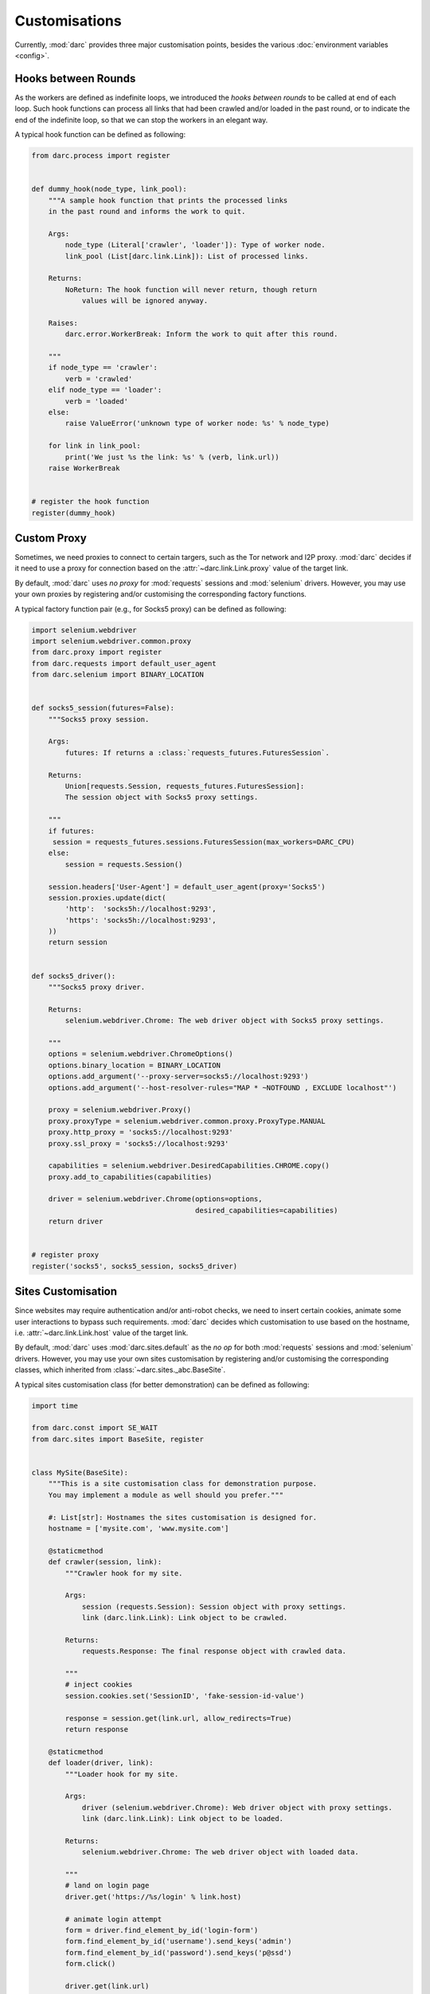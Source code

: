 Customisations
==============

Currently, :mod:`darc` provides three major customisation points, besides the
various :doc:`environment variables <config>`.

Hooks between Rounds
--------------------

.. seealso::

   See :func:`darc.process.register` for technical information.

As the workers are defined as indefinite loops, we introduced the
*hooks between rounds* to be called at end of each loop. Such hook
functions can process all links that had been crawled and/or loaded
in the past round, or to indicate the end of the indefinite loop, so
that we can stop the workers in an elegant way.

A typical hook function can be defined as following:

.. code-block:: python

    from darc.process import register


    def dummy_hook(node_type, link_pool):
        """A sample hook function that prints the processed links
        in the past round and informs the work to quit.

        Args:
            node_type (Literal['crawler', 'loader']): Type of worker node.
            link_pool (List[darc.link.Link]): List of processed links.

        Returns:
            NoReturn: The hook function will never return, though return
                values will be ignored anyway.

        Raises:
            darc.error.WorkerBreak: Inform the work to quit after this round.

        """
        if node_type == 'crawler':
            verb = 'crawled'
        elif node_type == 'loader':
            verb = 'loaded'
        else:
            raise ValueError('unknown type of worker node: %s' % node_type)

        for link in link_pool:
            print('We just %s the link: %s' % (verb, link.url))
        raise WorkerBreak


    # register the hook function
    register(dummy_hook)

Custom Proxy
------------

.. seealso::

   See :func:`darc.proxy.register` for technical information.

Sometimes, we need proxies to connect to certain targers, such as the Tor
network and I2P proxy. :mod:`darc` decides if it need to use a proxy for
connection based on the :attr:`~darc.link.Link.proxy` value of the target
link.

By default, :mod:`darc` uses *no proxy* for :mod:`requests` sessions
and :mod:`selenium` drivers. However, you may use your own proxies by
registering and/or customising the corresponding factory functions.

A typical factory function pair (e.g., for Socks5 proxy) can be
defined as following:

.. code-block:: python

    import selenium.webdriver
    import selenium.webdriver.common.proxy
    from darc.proxy import register
    from darc.requests import default_user_agent
    from darc.selenium import BINARY_LOCATION


    def socks5_session(futures=False):
        """Socks5 proxy session.

        Args:
            futures: If returns a :class:`requests_futures.FuturesSession`.

        Returns:
            Union[requests.Session, requests_futures.FuturesSession]:
            The session object with Socks5 proxy settings.

        """
        if futures:
         session = requests_futures.sessions.FuturesSession(max_workers=DARC_CPU)
        else:
            session = requests.Session()

        session.headers['User-Agent'] = default_user_agent(proxy='Socks5')
        session.proxies.update(dict(
            'http':  'socks5h://localhost:9293',
            'https': 'socks5h://localhost:9293',
        ))
        return session


    def socks5_driver():
        """Socks5 proxy driver.

        Returns:
            selenium.webdriver.Chrome: The web driver object with Socks5 proxy settings.

        """
        options = selenium.webdriver.ChromeOptions()
        options.binary_location = BINARY_LOCATION
        options.add_argument('--proxy-server=socks5://localhost:9293')
        options.add_argument('--host-resolver-rules="MAP * ~NOTFOUND , EXCLUDE localhost"')

        proxy = selenium.webdriver.Proxy()
        proxy.proxyType = selenium.webdriver.common.proxy.ProxyType.MANUAL
        proxy.http_proxy = 'socks5://localhost:9293'
        proxy.ssl_proxy = 'socks5://localhost:9293'

        capabilities = selenium.webdriver.DesiredCapabilities.CHROME.copy()
        proxy.add_to_capabilities(capabilities)

        driver = selenium.webdriver.Chrome(options=options,
                                           desired_capabilities=capabilities)
        return driver


    # register proxy
    register('socks5', socks5_session, socks5_driver)

Sites Customisation
-------------------

.. seealso::

   See :func:`darc.sites.register` for technical information.

Since websites may require authentication and/or anti-robot checks,
we need to insert certain cookies, animate some user interactions to
bypass such requirements. :mod:`darc` decides which customisation to
use based on the hostname, i.e. :attr:`~darc.link.Link.host` value of
the target link.

By default, :mod:`darc` uses :mod:`darc.sites.default` as the *no op*
for both :mod:`requests` sessions and :mod:`selenium` drivers. However,
you may use your own sites customisation by registering and/or customising
the corresponding classes, which inherited from :class:`~darc.sites._abc.BaseSite`.

A typical sites customisation class (for better demonstration) can be
defined as following:

.. code-block:: python

    import time

    from darc.const import SE_WAIT
    from darc.sites import BaseSite, register


    class MySite(BaseSite):
        """This is a site customisation class for demonstration purpose.
        You may implement a module as well should you prefer."""

        #: List[str]: Hostnames the sites customisation is designed for.
        hostname = ['mysite.com', 'www.mysite.com']

        @staticmethod
        def crawler(session, link):
            """Crawler hook for my site.

            Args:
                session (requests.Session): Session object with proxy settings.
                link (darc.link.Link): Link object to be crawled.

            Returns:
                requests.Response: The final response object with crawled data.

            """
            # inject cookies
            session.cookies.set('SessionID', 'fake-session-id-value')

            response = session.get(link.url, allow_redirects=True)
            return response

        @staticmethod
        def loader(driver, link):
            """Loader hook for my site.

            Args:
                driver (selenium.webdriver.Chrome): Web driver object with proxy settings.
                link (darc.link.Link): Link object to be loaded.

            Returns:
                selenium.webdriver.Chrome: The web driver object with loaded data.

            """
            # land on login page
            driver.get('https://%s/login' % link.host)

            # animate login attempt
            form = driver.find_element_by_id('login-form')
            form.find_element_by_id('username').send_keys('admin')
            form.find_element_by_id('password').send_keys('p@ssd')
            form.click()

            driver.get(link.url)

            # wait for page to finish loading
            if SE_WAIT is not None:
                time.sleep(SE_WAIT)

            return driver


    # register sites
    register(MySite)

.. important::

   Please note that you may raise :exc:`darc.error.LinkNoReturn` in the ``crawler``
   and/or ``loader`` methods to indicate that such link should be ignored and removed
   from the task queues, e.g. :mod:`darc.sites.data`.
